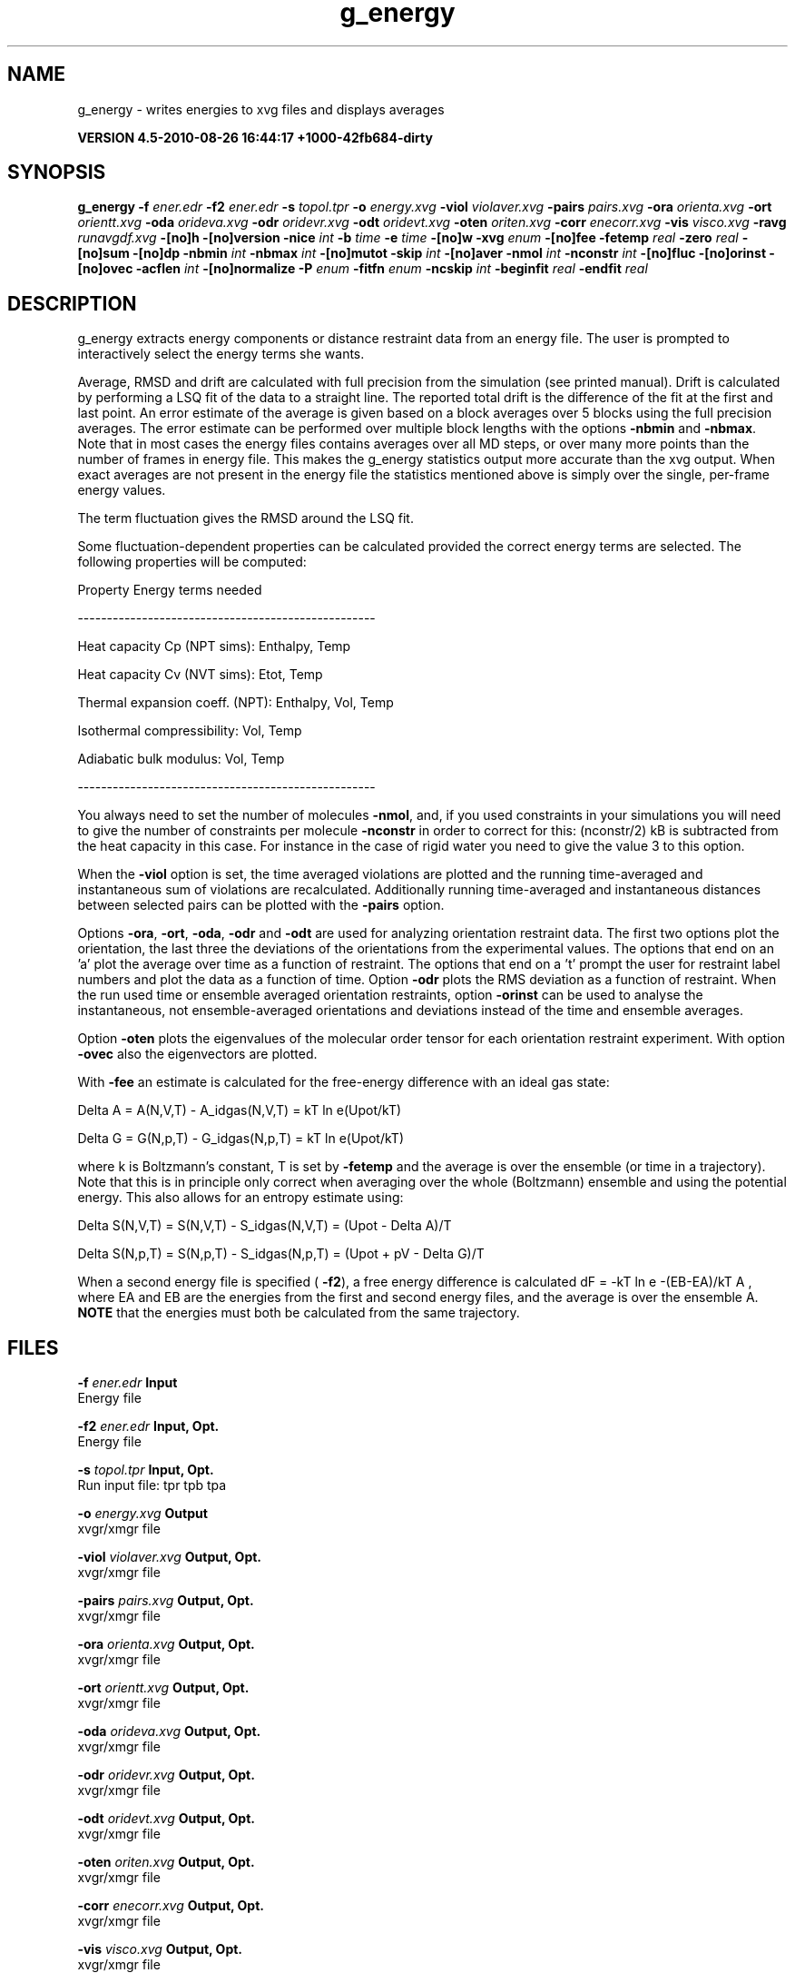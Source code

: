 .TH g_energy 1 "Thu 26 Aug 2010" "" "GROMACS suite, VERSION 4.5-2010-08-26 16:44:17 +1000-42fb684-dirty"
.SH NAME
g_energy - writes energies to xvg files and displays averages

.B VERSION 4.5-2010-08-26 16:44:17 +1000-42fb684-dirty
.SH SYNOPSIS
\f3g_energy\fP
.BI "\-f" " ener.edr "
.BI "\-f2" " ener.edr "
.BI "\-s" " topol.tpr "
.BI "\-o" " energy.xvg "
.BI "\-viol" " violaver.xvg "
.BI "\-pairs" " pairs.xvg "
.BI "\-ora" " orienta.xvg "
.BI "\-ort" " orientt.xvg "
.BI "\-oda" " orideva.xvg "
.BI "\-odr" " oridevr.xvg "
.BI "\-odt" " oridevt.xvg "
.BI "\-oten" " oriten.xvg "
.BI "\-corr" " enecorr.xvg "
.BI "\-vis" " visco.xvg "
.BI "\-ravg" " runavgdf.xvg "
.BI "\-[no]h" ""
.BI "\-[no]version" ""
.BI "\-nice" " int "
.BI "\-b" " time "
.BI "\-e" " time "
.BI "\-[no]w" ""
.BI "\-xvg" " enum "
.BI "\-[no]fee" ""
.BI "\-fetemp" " real "
.BI "\-zero" " real "
.BI "\-[no]sum" ""
.BI "\-[no]dp" ""
.BI "\-nbmin" " int "
.BI "\-nbmax" " int "
.BI "\-[no]mutot" ""
.BI "\-skip" " int "
.BI "\-[no]aver" ""
.BI "\-nmol" " int "
.BI "\-nconstr" " int "
.BI "\-[no]fluc" ""
.BI "\-[no]orinst" ""
.BI "\-[no]ovec" ""
.BI "\-acflen" " int "
.BI "\-[no]normalize" ""
.BI "\-P" " enum "
.BI "\-fitfn" " enum "
.BI "\-ncskip" " int "
.BI "\-beginfit" " real "
.BI "\-endfit" " real "
.SH DESCRIPTION
\&g_energy extracts energy components or distance restraint
\&data from an energy file. The user is prompted to interactively
\&select the energy terms she wants.


\&Average, RMSD and drift are calculated with full precision from the
\&simulation (see printed manual). Drift is calculated by performing
\&a LSQ fit of the data to a straight line. The reported total drift
\&is the difference of the fit at the first and last point.
\&An error estimate of the average is given based on a block averages
\&over 5 blocks using the full precision averages. The error estimate
\&can be performed over multiple block lengths with the options
\&\fB \-nbmin\fR and \fB \-nbmax\fR.
\&Note that in most cases the energy files contains averages over all
\&MD steps, or over many more points than the number of frames in
\&energy file. This makes the g_energy statistics output more accurate
\&than the xvg output. When exact averages are not present in the energy
\&file the statistics mentioned above is simply over the single, per\-frame
\&energy values.


\&The term fluctuation gives the RMSD around the LSQ fit.


\&Some fluctuation\-dependent properties can be calculated provided
\&the correct energy terms are selected. The following properties
\&will be computed:

\&Property                        Energy terms needed

\&\-\-\-\-\-\-\-\-\-\-\-\-\-\-\-\-\-\-\-\-\-\-\-\-\-\-\-\-\-\-\-\-\-\-\-\-\-\-\-\-\-\-\-\-\-\-\-\-\-\-\-

\&Heat capacity Cp (NPT sims):    Enthalpy, Temp     

\&Heat capacity Cv (NVT sims):    Etot, Temp         

\&Thermal expansion coeff. (NPT): Enthalpy, Vol, Temp

\&Isothermal compressibility:     Vol, Temp          

\&Adiabatic bulk modulus:         Vol, Temp          

\&\-\-\-\-\-\-\-\-\-\-\-\-\-\-\-\-\-\-\-\-\-\-\-\-\-\-\-\-\-\-\-\-\-\-\-\-\-\-\-\-\-\-\-\-\-\-\-\-\-\-\-

\&You always need to set the number of molecules \fB \-nmol\fR, and,
\&if you used constraints in your simulations you will need to give
\&the number of constraints per molecule \fB \-nconstr\fR in order to
\&correct for this: (nconstr/2) kB is subtracted from the heat
\&capacity in this case. For instance in the case of rigid water
\&you need to give the value 3 to this option.


\&When the \fB \-viol\fR option is set, the time averaged
\&violations are plotted and the running time\-averaged and
\&instantaneous sum of violations are recalculated. Additionally
\&running time\-averaged and instantaneous distances between
\&selected pairs can be plotted with the \fB \-pairs\fR option.


\&Options \fB \-ora\fR, \fB \-ort\fR, \fB \-oda\fR, \fB \-odr\fR and
\&\fB \-odt\fR are used for analyzing orientation restraint data.
\&The first two options plot the orientation, the last three the
\&deviations of the orientations from the experimental values.
\&The options that end on an 'a' plot the average over time
\&as a function of restraint. The options that end on a 't'
\&prompt the user for restraint label numbers and plot the data
\&as a function of time. Option \fB \-odr\fR plots the RMS
\&deviation as a function of restraint.
\&When the run used time or ensemble averaged orientation restraints,
\&option \fB \-orinst\fR can be used to analyse the instantaneous,
\&not ensemble\-averaged orientations and deviations instead of
\&the time and ensemble averages.


\&Option \fB \-oten\fR plots the eigenvalues of the molecular order
\&tensor for each orientation restraint experiment. With option
\&\fB \-ovec\fR also the eigenvectors are plotted.


\&With \fB \-fee\fR an estimate is calculated for the free\-energy
\&difference with an ideal gas state: 

\&  Delta A = A(N,V,T) \- A_idgas(N,V,T) = kT ln  e(Upot/kT) 

\&  Delta G = G(N,p,T) \- G_idgas(N,p,T) = kT ln  e(Upot/kT) 

\&where k is Boltzmann's constant, T is set by \fB \-fetemp\fR and
\&the average is over the ensemble (or time in a trajectory).
\&Note that this is in principle
\&only correct when averaging over the whole (Boltzmann) ensemble
\&and using the potential energy. This also allows for an entropy
\&estimate using:

\&  Delta S(N,V,T) = S(N,V,T) \- S_idgas(N,V,T) = (Upot \- Delta A)/T

\&  Delta S(N,p,T) = S(N,p,T) \- S_idgas(N,p,T) = (Upot + pV \- Delta G)/T
\&


\&When a second energy file is specified (\fB \-f2\fR), a free energy
\&difference is calculated dF = \-kT ln  e  \-(EB\-EA)/kT A ,
\&where EA and EB are the energies from the first and second energy
\&files, and the average is over the ensemble A. \fB NOTE\fR that
\&the energies must both be calculated from the same trajectory.
.SH FILES
.BI "\-f" " ener.edr" 
.B Input
 Energy file 

.BI "\-f2" " ener.edr" 
.B Input, Opt.
 Energy file 

.BI "\-s" " topol.tpr" 
.B Input, Opt.
 Run input file: tpr tpb tpa 

.BI "\-o" " energy.xvg" 
.B Output
 xvgr/xmgr file 

.BI "\-viol" " violaver.xvg" 
.B Output, Opt.
 xvgr/xmgr file 

.BI "\-pairs" " pairs.xvg" 
.B Output, Opt.
 xvgr/xmgr file 

.BI "\-ora" " orienta.xvg" 
.B Output, Opt.
 xvgr/xmgr file 

.BI "\-ort" " orientt.xvg" 
.B Output, Opt.
 xvgr/xmgr file 

.BI "\-oda" " orideva.xvg" 
.B Output, Opt.
 xvgr/xmgr file 

.BI "\-odr" " oridevr.xvg" 
.B Output, Opt.
 xvgr/xmgr file 

.BI "\-odt" " oridevt.xvg" 
.B Output, Opt.
 xvgr/xmgr file 

.BI "\-oten" " oriten.xvg" 
.B Output, Opt.
 xvgr/xmgr file 

.BI "\-corr" " enecorr.xvg" 
.B Output, Opt.
 xvgr/xmgr file 

.BI "\-vis" " visco.xvg" 
.B Output, Opt.
 xvgr/xmgr file 

.BI "\-ravg" " runavgdf.xvg" 
.B Output, Opt.
 xvgr/xmgr file 

.SH OTHER OPTIONS
.BI "\-[no]h"  "no    "
 Print help info and quit

.BI "\-[no]version"  "no    "
 Print version info and quit

.BI "\-nice"  " int" " 19" 
 Set the nicelevel

.BI "\-b"  " time" " 0     " 
 First frame (ps) to read from trajectory

.BI "\-e"  " time" " 0     " 
 Last frame (ps) to read from trajectory

.BI "\-[no]w"  "no    "
 View output xvg, xpm, eps and pdb files

.BI "\-xvg"  " enum" " xmgrace" 
 xvg plot formatting: \fB xmgrace\fR, \fB xmgr\fR or \fB none\fR

.BI "\-[no]fee"  "no    "
 Do a free energy estimate

.BI "\-fetemp"  " real" " 300   " 
 Reference temperature for free energy calculation

.BI "\-zero"  " real" " 0     " 
 Subtract a zero\-point energy

.BI "\-[no]sum"  "no    "
 Sum the energy terms selected rather than display them all

.BI "\-[no]dp"  "no    "
 Print energies in high precision

.BI "\-nbmin"  " int" " 5" 
 Minimum number of blocks for error estimate

.BI "\-nbmax"  " int" " 5" 
 Maximum number of blocks for error estimate

.BI "\-[no]mutot"  "no    "
 Compute the total dipole moment from the components

.BI "\-skip"  " int" " 0" 
 Skip number of frames between data points

.BI "\-[no]aver"  "no    "
 Also print the exact average and rmsd stored in the energy frames (only when 1 term is requested)

.BI "\-nmol"  " int" " 1" 
 Number of molecules in your sample: the energies are divided by this number

.BI "\-nconstr"  " int" " 0" 
 Number of constraints per molecule. Necessary for calculating the heat capacity

.BI "\-[no]fluc"  "no    "
 Calculate autocorrelation of energy fluctuations rather than energy itself

.BI "\-[no]orinst"  "no    "
 Analyse instantaneous orientation data

.BI "\-[no]ovec"  "no    "
 Also plot the eigenvectors with \-oten

.BI "\-acflen"  " int" " \-1" 
 Length of the ACF, default is half the number of frames

.BI "\-[no]normalize"  "yes   "
 Normalize ACF

.BI "\-P"  " enum" " 0" 
 Order of Legendre polynomial for ACF (0 indicates none): \fB 0\fR, \fB 1\fR, \fB 2\fR or \fB 3\fR

.BI "\-fitfn"  " enum" " none" 
 Fit function: \fB none\fR, \fB exp\fR, \fB aexp\fR, \fB exp_exp\fR, \fB vac\fR, \fB exp5\fR, \fB exp7\fR or \fB exp9\fR

.BI "\-ncskip"  " int" " 0" 
 Skip N points in the output file of correlation functions

.BI "\-beginfit"  " real" " 0     " 
 Time where to begin the exponential fit of the correlation function

.BI "\-endfit"  " real" " \-1    " 
 Time where to end the exponential fit of the correlation function, \-1 is until the end

.SH SEE ALSO
.BR gromacs(7)

More information about \fBGROMACS\fR is available at <\fIhttp://www.gromacs.org/\fR>.
